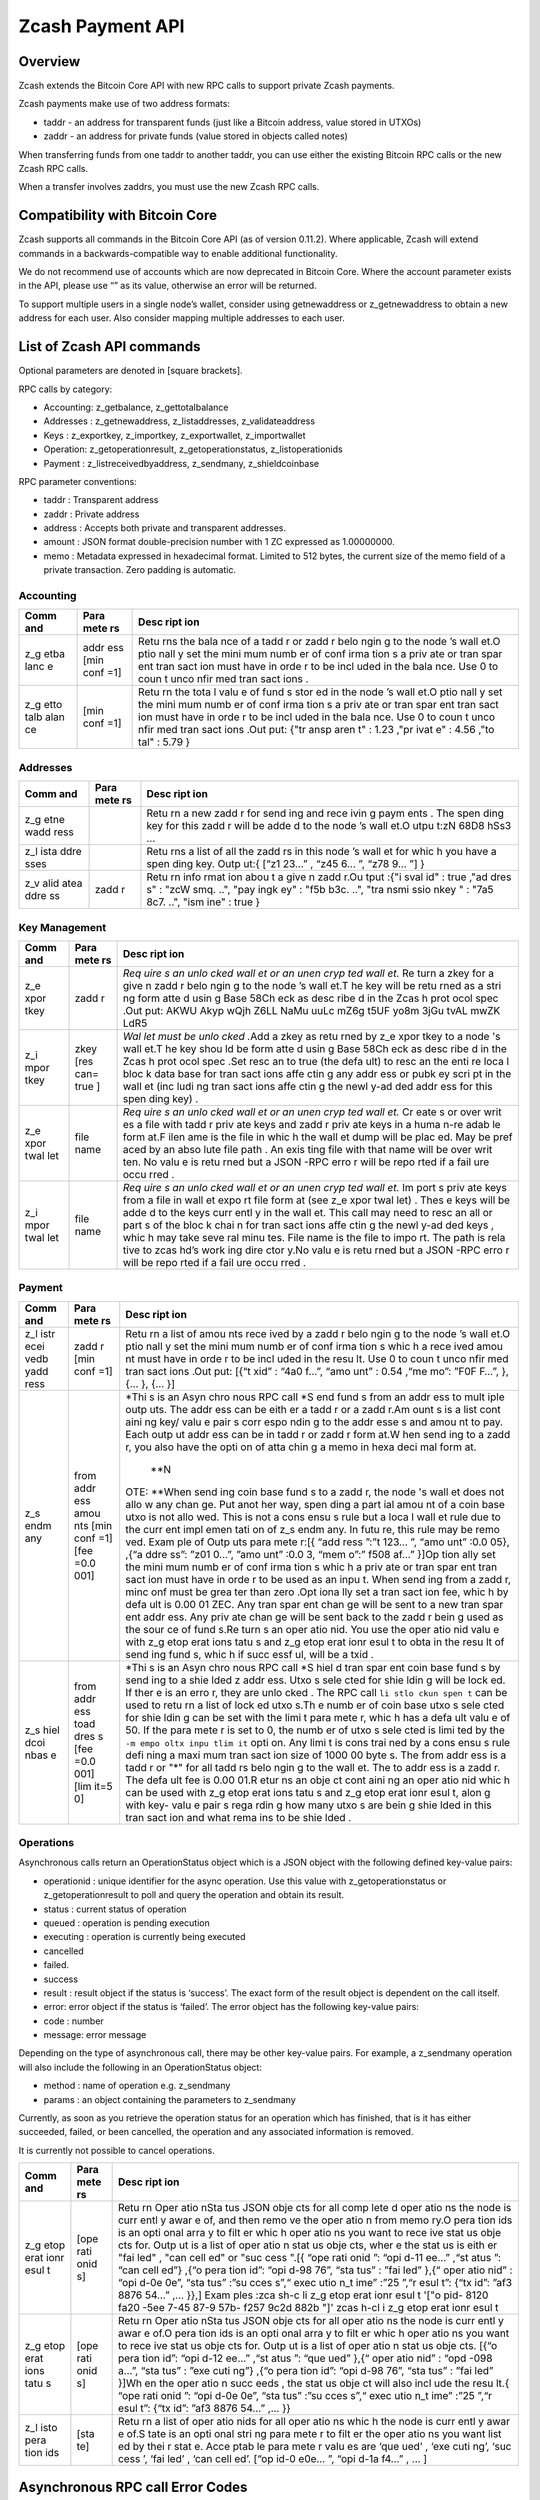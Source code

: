 =================
Zcash Payment API
=================

Overview
--------

Zcash extends the Bitcoin Core API with new RPC calls to support private
Zcash payments.

Zcash payments make use of two address formats:

-  taddr - an address for transparent funds (just like a Bitcoin
   address, value stored in UTXOs)
-  zaddr - an address for private funds (value stored in objects called
   notes)

When transferring funds from one taddr to another taddr, you can use
either the existing Bitcoin RPC calls or the new Zcash RPC calls.

When a transfer involves zaddrs, you must use the new Zcash RPC calls.

Compatibility with Bitcoin Core
-------------------------------

Zcash supports all commands in the Bitcoin Core API (as of version
0.11.2). Where applicable, Zcash will extend commands in a
backwards-compatible way to enable additional functionality.

We do not recommend use of accounts which are now deprecated in Bitcoin
Core. Where the account parameter exists in the API, please use “” as
its value, otherwise an error will be returned.

To support multiple users in a single node’s wallet, consider using
getnewaddress or z\_getnewaddress to obtain a new address for each user.
Also consider mapping multiple addresses to each user.

List of Zcash API commands
--------------------------

Optional parameters are denoted in [square brackets].

RPC calls by category:

-  Accounting: z\_getbalance, z\_gettotalbalance
-  Addresses : z\_getnewaddress, z\_listaddresses, z\_validateaddress
-  Keys : z\_exportkey, z\_importkey, z\_exportwallet, z\_importwallet
-  Operation: z\_getoperationresult, z\_getoperationstatus,
   z\_listoperationids
-  Payment : z\_listreceivedbyaddress, z\_sendmany, z\_shieldcoinbase

RPC parameter conventions:

-  taddr : Transparent address
-  zaddr : Private address
-  address : Accepts both private and transparent addresses.
-  amount : JSON format double-precision number with 1 ZC expressed as
   1.00000000.
-  memo : Metadata expressed in hexadecimal format. Limited to 512
   bytes, the current size of the memo field of a private transaction.
   Zero padding is automatic.

Accounting
~~~~~~~~~~

+------+------+------+
| Comm | Para | Desc |
| and  | mete | ript |
|      | rs   | ion  |
+======+======+======+
| z\_g | addr | Retu |
| etba | ess  | rns  |
| lanc | [min | the  |
| e    | conf | bala |
|      | =1]  | nce  |
|      |      | of a |
|      |      | tadd |
|      |      | r    |
|      |      | or   |
|      |      | zadd |
|      |      | r    |
|      |      | belo |
|      |      | ngin |
|      |      | g    |
|      |      | to   |
|      |      | the  |
|      |      | node |
|      |      | ’s   |
|      |      | wall |
|      |      | et.O |
|      |      | ptio |
|      |      | nall |
|      |      | y    |
|      |      | set  |
|      |      | the  |
|      |      | mini |
|      |      | mum  |
|      |      | numb |
|      |      | er   |
|      |      | of   |
|      |      | conf |
|      |      | irma |
|      |      | tion |
|      |      | s    |
|      |      | a    |
|      |      | priv |
|      |      | ate  |
|      |      | or   |
|      |      | tran |
|      |      | spar |
|      |      | ent  |
|      |      | tran |
|      |      | sact |
|      |      | ion  |
|      |      | must |
|      |      | have |
|      |      | in   |
|      |      | orde |
|      |      | r    |
|      |      | to   |
|      |      | be   |
|      |      | incl |
|      |      | uded |
|      |      | in   |
|      |      | the  |
|      |      | bala |
|      |      | nce. |
|      |      | Use  |
|      |      | 0 to |
|      |      | coun |
|      |      | t    |
|      |      | unco |
|      |      | nfir |
|      |      | med  |
|      |      | tran |
|      |      | sact |
|      |      | ions |
|      |      | .    |
+------+------+------+
| z\_g | [min | Retu |
| etto | conf | rn   |
| talb | =1]  | the  |
| alan |      | tota |
| ce   |      | l    |
|      |      | valu |
|      |      | e    |
|      |      | of   |
|      |      | fund |
|      |      | s    |
|      |      | stor |
|      |      | ed   |
|      |      | in   |
|      |      | the  |
|      |      | node |
|      |      | ’s   |
|      |      | wall |
|      |      | et.O |
|      |      | ptio |
|      |      | nall |
|      |      | y    |
|      |      | set  |
|      |      | the  |
|      |      | mini |
|      |      | mum  |
|      |      | numb |
|      |      | er   |
|      |      | of   |
|      |      | conf |
|      |      | irma |
|      |      | tion |
|      |      | s    |
|      |      | a    |
|      |      | priv |
|      |      | ate  |
|      |      | or   |
|      |      | tran |
|      |      | spar |
|      |      | ent  |
|      |      | tran |
|      |      | sact |
|      |      | ion  |
|      |      | must |
|      |      | have |
|      |      | in   |
|      |      | orde |
|      |      | r    |
|      |      | to   |
|      |      | be   |
|      |      | incl |
|      |      | uded |
|      |      | in   |
|      |      | the  |
|      |      | bala |
|      |      | nce. |
|      |      | Use  |
|      |      | 0 to |
|      |      | coun |
|      |      | t    |
|      |      | unco |
|      |      | nfir |
|      |      | med  |
|      |      | tran |
|      |      | sact |
|      |      | ions |
|      |      | .Out |
|      |      | put: |
|      |      | {"tr |
|      |      | ansp |
|      |      | aren |
|      |      | t"   |
|      |      | :    |
|      |      | 1.23 |
|      |      | ,"pr |
|      |      | ivat |
|      |      | e"   |
|      |      | :    |
|      |      | 4.56 |
|      |      | ,"to |
|      |      | tal" |
|      |      | :    |
|      |      | 5.79 |
|      |      | }    |
+------+------+------+

Addresses
~~~~~~~~~

+------+------+------+
| Comm | Para | Desc |
| and  | mete | ript |
|      | rs   | ion  |
+======+======+======+
| z\_g |      | Retu |
| etne |      | rn   |
| wadd |      | a    |
| ress |      | new  |
|      |      | zadd |
|      |      | r    |
|      |      | for  |
|      |      | send |
|      |      | ing  |
|      |      | and  |
|      |      | rece |
|      |      | ivin |
|      |      | g    |
|      |      | paym |
|      |      | ents |
|      |      | .    |
|      |      | The  |
|      |      | spen |
|      |      | ding |
|      |      | key  |
|      |      | for  |
|      |      | this |
|      |      | zadd |
|      |      | r    |
|      |      | will |
|      |      | be   |
|      |      | adde |
|      |      | d    |
|      |      | to   |
|      |      | the  |
|      |      | node |
|      |      | ’s   |
|      |      | wall |
|      |      | et.O |
|      |      | utpu |
|      |      | t:zN |
|      |      | 68D8 |
|      |      | hSs3 |
|      |      | ...  |
+------+------+------+
| z\_l |      | Retu |
| ista |      | rns  |
| ddre |      | a    |
| sses |      | list |
|      |      | of   |
|      |      | all  |
|      |      | the  |
|      |      | zadd |
|      |      | rs   |
|      |      | in   |
|      |      | this |
|      |      | node |
|      |      | ’s   |
|      |      | wall |
|      |      | et   |
|      |      | for  |
|      |      | whic |
|      |      | h    |
|      |      | you  |
|      |      | have |
|      |      | a    |
|      |      | spen |
|      |      | ding |
|      |      | key. |
|      |      | Outp |
|      |      | ut:{ |
|      |      | [“z1 |
|      |      | 23…” |
|      |      | ,    |
|      |      | “z45 |
|      |      | 6... |
|      |      | ”,   |
|      |      | “z78 |
|      |      | 9... |
|      |      | ”]   |
|      |      | }    |
+------+------+------+
| z\_v | zadd | Retu |
| alid | r    | rn   |
| atea |      | info |
| ddre |      | rmat |
| ss   |      | ion  |
|      |      | abou |
|      |      | t    |
|      |      | a    |
|      |      | give |
|      |      | n    |
|      |      | zadd |
|      |      | r.Ou |
|      |      | tput |
|      |      | :{"i |
|      |      | sval |
|      |      | id"  |
|      |      | :    |
|      |      | true |
|      |      | ,"ad |
|      |      | dres |
|      |      | s"   |
|      |      | :    |
|      |      | "zcW |
|      |      | smq. |
|      |      | ..", |
|      |      | "pay |
|      |      | ingk |
|      |      | ey"  |
|      |      | :    |
|      |      | "f5b |
|      |      | b3c. |
|      |      | ..", |
|      |      | "tra |
|      |      | nsmi |
|      |      | ssio |
|      |      | nkey |
|      |      | "    |
|      |      | :    |
|      |      | "7a5 |
|      |      | 8c7. |
|      |      | ..", |
|      |      | "ism |
|      |      | ine" |
|      |      | :    |
|      |      | true |
|      |      | }    |
+------+------+------+

Key Management
~~~~~~~~~~~~~~

+------+------+------+
| Comm | Para | Desc |
| and  | mete | ript |
|      | rs   | ion  |
+======+======+======+
| z\_e | zadd | *Req |
| xpor | r    | uire |
| tkey |      | s    |
|      |      | an   |
|      |      | unlo |
|      |      | cked |
|      |      | wall |
|      |      | et   |
|      |      | or   |
|      |      | an   |
|      |      | unen |
|      |      | cryp |
|      |      | ted  |
|      |      | wall |
|      |      | et.* |
|      |      | \ Re |
|      |      | turn |
|      |      | a    |
|      |      | zkey |
|      |      | for  |
|      |      | a    |
|      |      | give |
|      |      | n    |
|      |      | zadd |
|      |      | r    |
|      |      | belo |
|      |      | ngin |
|      |      | g    |
|      |      | to   |
|      |      | the  |
|      |      | node |
|      |      | ’s   |
|      |      | wall |
|      |      | et.T |
|      |      | he   |
|      |      | key  |
|      |      | will |
|      |      | be   |
|      |      | retu |
|      |      | rned |
|      |      | as a |
|      |      | stri |
|      |      | ng   |
|      |      | form |
|      |      | atte |
|      |      | d    |
|      |      | usin |
|      |      | g    |
|      |      | Base |
|      |      | 58Ch |
|      |      | eck  |
|      |      | as   |
|      |      | desc |
|      |      | ribe |
|      |      | d    |
|      |      | in   |
|      |      | the  |
|      |      | Zcas |
|      |      | h    |
|      |      | prot |
|      |      | ocol |
|      |      | spec |
|      |      | .Out |
|      |      | put: |
|      |      | AKWU |
|      |      | Akyp |
|      |      | wQjh |
|      |      | Z6LL |
|      |      | NaMu |
|      |      | uuLc |
|      |      | mZ6g |
|      |      | t5UF |
|      |      | yo8m |
|      |      | 3jGu |
|      |      | tvAL |
|      |      | mwZK |
|      |      | LdR5 |
+------+------+------+
| z\_i | zkey | *Wal |
| mpor | [res | let  |
| tkey | can= | must |
|      | true | be   |
|      | ]    | unlo |
|      |      | cked |
|      |      | .*\  |
|      |      | Add  |
|      |      | a    |
|      |      | zkey |
|      |      | as   |
|      |      | retu |
|      |      | rned |
|      |      | by   |
|      |      | z\_e |
|      |      | xpor |
|      |      | tkey |
|      |      | to a |
|      |      | node |
|      |      | 's   |
|      |      | wall |
|      |      | et.T |
|      |      | he   |
|      |      | key  |
|      |      | shou |
|      |      | ld   |
|      |      | be   |
|      |      | form |
|      |      | atte |
|      |      | d    |
|      |      | usin |
|      |      | g    |
|      |      | Base |
|      |      | 58Ch |
|      |      | eck  |
|      |      | as   |
|      |      | desc |
|      |      | ribe |
|      |      | d    |
|      |      | in   |
|      |      | the  |
|      |      | Zcas |
|      |      | h    |
|      |      | prot |
|      |      | ocol |
|      |      | spec |
|      |      | .Set |
|      |      | resc |
|      |      | an   |
|      |      | to   |
|      |      | true |
|      |      | (the |
|      |      | defa |
|      |      | ult) |
|      |      | to   |
|      |      | resc |
|      |      | an   |
|      |      | the  |
|      |      | enti |
|      |      | re   |
|      |      | loca |
|      |      | l    |
|      |      | bloc |
|      |      | k    |
|      |      | data |
|      |      | base |
|      |      | for  |
|      |      | tran |
|      |      | sact |
|      |      | ions |
|      |      | affe |
|      |      | ctin |
|      |      | g    |
|      |      | any  |
|      |      | addr |
|      |      | ess  |
|      |      | or   |
|      |      | pubk |
|      |      | ey   |
|      |      | scri |
|      |      | pt   |
|      |      | in   |
|      |      | the  |
|      |      | wall |
|      |      | et   |
|      |      | (inc |
|      |      | ludi |
|      |      | ng   |
|      |      | tran |
|      |      | sact |
|      |      | ions |
|      |      | affe |
|      |      | ctin |
|      |      | g    |
|      |      | the  |
|      |      | newl |
|      |      | y-ad |
|      |      | ded  |
|      |      | addr |
|      |      | ess  |
|      |      | for  |
|      |      | this |
|      |      | spen |
|      |      | ding |
|      |      | key) |
|      |      | .    |
+------+------+------+
| z\_e | file | *Req |
| xpor | name | uire |
| twal |      | s    |
| let  |      | an   |
|      |      | unlo |
|      |      | cked |
|      |      | wall |
|      |      | et   |
|      |      | or   |
|      |      | an   |
|      |      | unen |
|      |      | cryp |
|      |      | ted  |
|      |      | wall |
|      |      | et.* |
|      |      | \ Cr |
|      |      | eate |
|      |      | s    |
|      |      | or   |
|      |      | over |
|      |      | writ |
|      |      | es   |
|      |      | a    |
|      |      | file |
|      |      | with |
|      |      | tadd |
|      |      | r    |
|      |      | priv |
|      |      | ate  |
|      |      | keys |
|      |      | and  |
|      |      | zadd |
|      |      | r    |
|      |      | priv |
|      |      | ate  |
|      |      | keys |
|      |      | in a |
|      |      | huma |
|      |      | n-re |
|      |      | adab |
|      |      | le   |
|      |      | form |
|      |      | at.F |
|      |      | ilen |
|      |      | ame  |
|      |      | is   |
|      |      | the  |
|      |      | file |
|      |      | in   |
|      |      | whic |
|      |      | h    |
|      |      | the  |
|      |      | wall |
|      |      | et   |
|      |      | dump |
|      |      | will |
|      |      | be   |
|      |      | plac |
|      |      | ed.  |
|      |      | May  |
|      |      | be   |
|      |      | pref |
|      |      | aced |
|      |      | by   |
|      |      | an   |
|      |      | abso |
|      |      | lute |
|      |      | file |
|      |      | path |
|      |      | .    |
|      |      | An   |
|      |      | exis |
|      |      | ting |
|      |      | file |
|      |      | with |
|      |      | that |
|      |      | name |
|      |      | will |
|      |      | be   |
|      |      | over |
|      |      | writ |
|      |      | ten. |
|      |      | No   |
|      |      | valu |
|      |      | e    |
|      |      | is   |
|      |      | retu |
|      |      | rned |
|      |      | but  |
|      |      | a    |
|      |      | JSON |
|      |      | -RPC |
|      |      | erro |
|      |      | r    |
|      |      | will |
|      |      | be   |
|      |      | repo |
|      |      | rted |
|      |      | if a |
|      |      | fail |
|      |      | ure  |
|      |      | occu |
|      |      | rred |
|      |      | .    |
+------+------+------+
| z\_i | file | *Req |
| mpor | name | uire |
| twal |      | s    |
| let  |      | an   |
|      |      | unlo |
|      |      | cked |
|      |      | wall |
|      |      | et   |
|      |      | or   |
|      |      | an   |
|      |      | unen |
|      |      | cryp |
|      |      | ted  |
|      |      | wall |
|      |      | et.* |
|      |      | \ Im |
|      |      | port |
|      |      | s    |
|      |      | priv |
|      |      | ate  |
|      |      | keys |
|      |      | from |
|      |      | a    |
|      |      | file |
|      |      | in   |
|      |      | wall |
|      |      | et   |
|      |      | expo |
|      |      | rt   |
|      |      | file |
|      |      | form |
|      |      | at   |
|      |      | (see |
|      |      | z\_e |
|      |      | xpor |
|      |      | twal |
|      |      | let) |
|      |      | .    |
|      |      | Thes |
|      |      | e    |
|      |      | keys |
|      |      | will |
|      |      | be   |
|      |      | adde |
|      |      | d    |
|      |      | to   |
|      |      | the  |
|      |      | keys |
|      |      | curr |
|      |      | entl |
|      |      | y    |
|      |      | in   |
|      |      | the  |
|      |      | wall |
|      |      | et.  |
|      |      | This |
|      |      | call |
|      |      | may  |
|      |      | need |
|      |      | to   |
|      |      | resc |
|      |      | an   |
|      |      | all  |
|      |      | or   |
|      |      | part |
|      |      | s    |
|      |      | of   |
|      |      | the  |
|      |      | bloc |
|      |      | k    |
|      |      | chai |
|      |      | n    |
|      |      | for  |
|      |      | tran |
|      |      | sact |
|      |      | ions |
|      |      | affe |
|      |      | ctin |
|      |      | g    |
|      |      | the  |
|      |      | newl |
|      |      | y-ad |
|      |      | ded  |
|      |      | keys |
|      |      | ,    |
|      |      | whic |
|      |      | h    |
|      |      | may  |
|      |      | take |
|      |      | seve |
|      |      | ral  |
|      |      | minu |
|      |      | tes. |
|      |      | File |
|      |      | name |
|      |      | is   |
|      |      | the  |
|      |      | file |
|      |      | to   |
|      |      | impo |
|      |      | rt.  |
|      |      | The  |
|      |      | path |
|      |      | is   |
|      |      | rela |
|      |      | tive |
|      |      | to   |
|      |      | zcas |
|      |      | hd’s |
|      |      | work |
|      |      | ing  |
|      |      | dire |
|      |      | ctor |
|      |      | y.No |
|      |      | valu |
|      |      | e    |
|      |      | is   |
|      |      | retu |
|      |      | rned |
|      |      | but  |
|      |      | a    |
|      |      | JSON |
|      |      | -RPC |
|      |      | erro |
|      |      | r    |
|      |      | will |
|      |      | be   |
|      |      | repo |
|      |      | rted |
|      |      | if a |
|      |      | fail |
|      |      | ure  |
|      |      | occu |
|      |      | rred |
|      |      | .    |
+------+------+------+

Payment
~~~~~~~

+------+------+------+
| Comm | Para | Desc |
| and  | mete | ript |
|      | rs   | ion  |
+======+======+======+
| z\_l | zadd | Retu |
| istr | r    | rn   |
| ecei | [min | a    |
| vedb | conf | list |
| yadd | =1]  | of   |
| ress |      | amou |
|      |      | nts  |
|      |      | rece |
|      |      | ived |
|      |      | by a |
|      |      | zadd |
|      |      | r    |
|      |      | belo |
|      |      | ngin |
|      |      | g    |
|      |      | to   |
|      |      | the  |
|      |      | node |
|      |      | ’s   |
|      |      | wall |
|      |      | et.O |
|      |      | ptio |
|      |      | nall |
|      |      | y    |
|      |      | set  |
|      |      | the  |
|      |      | mini |
|      |      | mum  |
|      |      | numb |
|      |      | er   |
|      |      | of   |
|      |      | conf |
|      |      | irma |
|      |      | tion |
|      |      | s    |
|      |      | whic |
|      |      | h    |
|      |      | a    |
|      |      | rece |
|      |      | ived |
|      |      | amou |
|      |      | nt   |
|      |      | must |
|      |      | have |
|      |      | in   |
|      |      | orde |
|      |      | r    |
|      |      | to   |
|      |      | be   |
|      |      | incl |
|      |      | uded |
|      |      | in   |
|      |      | the  |
|      |      | resu |
|      |      | lt.  |
|      |      | Use  |
|      |      | 0 to |
|      |      | coun |
|      |      | t    |
|      |      | unco |
|      |      | nfir |
|      |      | med  |
|      |      | tran |
|      |      | sact |
|      |      | ions |
|      |      | .Out |
|      |      | put: |
|      |      | [{“t |
|      |      | xid” |
|      |      | :    |
|      |      | “4a0 |
|      |      | f…”, |
|      |      | “amo |
|      |      | unt” |
|      |      | :    |
|      |      | 0.54 |
|      |      | ,“me |
|      |      | mo”: |
|      |      | ”F0F |
|      |      | F…”, |
|      |      | },   |
|      |      | {... |
|      |      | },   |
|      |      | {... |
|      |      | }]   |
+------+------+------+
| z\_s | from | *Thi |
| endm | addr | s    |
| any  | ess  | is   |
|      | amou | an   |
|      | nts  | Asyn |
|      | [min | chro |
|      | conf | nous |
|      | =1]  | RPC  |
|      | [fee | call |
|      | =0.0 | *\ S |
|      | 001] | end  |
|      |      | fund |
|      |      | s    |
|      |      | from |
|      |      | an   |
|      |      | addr |
|      |      | ess  |
|      |      | to   |
|      |      | mult |
|      |      | iple |
|      |      | outp |
|      |      | uts. |
|      |      | The  |
|      |      | addr |
|      |      | ess  |
|      |      | can  |
|      |      | be   |
|      |      | eith |
|      |      | er   |
|      |      | a    |
|      |      | tadd |
|      |      | r    |
|      |      | or a |
|      |      | zadd |
|      |      | r.Am |
|      |      | ount |
|      |      | s    |
|      |      | is a |
|      |      | list |
|      |      | cont |
|      |      | aini |
|      |      | ng   |
|      |      | key/ |
|      |      | valu |
|      |      | e    |
|      |      | pair |
|      |      | s    |
|      |      | corr |
|      |      | espo |
|      |      | ndin |
|      |      | g    |
|      |      | to   |
|      |      | the  |
|      |      | addr |
|      |      | esse |
|      |      | s    |
|      |      | and  |
|      |      | amou |
|      |      | nt   |
|      |      | to   |
|      |      | pay. |
|      |      | Each |
|      |      | outp |
|      |      | ut   |
|      |      | addr |
|      |      | ess  |
|      |      | can  |
|      |      | be   |
|      |      | in   |
|      |      | tadd |
|      |      | r    |
|      |      | or   |
|      |      | zadd |
|      |      | r    |
|      |      | form |
|      |      | at.W |
|      |      | hen  |
|      |      | send |
|      |      | ing  |
|      |      | to a |
|      |      | zadd |
|      |      | r,   |
|      |      | you  |
|      |      | also |
|      |      | have |
|      |      | the  |
|      |      | opti |
|      |      | on   |
|      |      | of   |
|      |      | atta |
|      |      | chin |
|      |      | g    |
|      |      | a    |
|      |      | memo |
|      |      | in   |
|      |      | hexa |
|      |      | deci |
|      |      | mal  |
|      |      | form |
|      |      | at.\ |
|      |      |  **N |
|      |      | OTE: |
|      |      | **\  |
|      |      | When |
|      |      | send |
|      |      | ing  |
|      |      | coin |
|      |      | base |
|      |      | fund |
|      |      | s    |
|      |      | to a |
|      |      | zadd |
|      |      | r,   |
|      |      | the  |
|      |      | node |
|      |      | 's   |
|      |      | wall |
|      |      | et   |
|      |      | does |
|      |      | not  |
|      |      | allo |
|      |      | w    |
|      |      | any  |
|      |      | chan |
|      |      | ge.  |
|      |      | Put  |
|      |      | anot |
|      |      | her  |
|      |      | way, |
|      |      | spen |
|      |      | ding |
|      |      | a    |
|      |      | part |
|      |      | ial  |
|      |      | amou |
|      |      | nt   |
|      |      | of a |
|      |      | coin |
|      |      | base |
|      |      | utxo |
|      |      | is   |
|      |      | not  |
|      |      | allo |
|      |      | wed. |
|      |      | This |
|      |      | is   |
|      |      | not  |
|      |      | a    |
|      |      | cons |
|      |      | ensu |
|      |      | s    |
|      |      | rule |
|      |      | but  |
|      |      | a    |
|      |      | loca |
|      |      | l    |
|      |      | wall |
|      |      | et   |
|      |      | rule |
|      |      | due  |
|      |      | to   |
|      |      | the  |
|      |      | curr |
|      |      | ent  |
|      |      | impl |
|      |      | emen |
|      |      | tati |
|      |      | on   |
|      |      | of   |
|      |      | z\_s |
|      |      | endm |
|      |      | any. |
|      |      | In   |
|      |      | futu |
|      |      | re,  |
|      |      | this |
|      |      | rule |
|      |      | may  |
|      |      | be   |
|      |      | remo |
|      |      | ved. |
|      |      | Exam |
|      |      | ple  |
|      |      | of   |
|      |      | Outp |
|      |      | uts  |
|      |      | para |
|      |      | mete |
|      |      | r:[{ |
|      |      | “add |
|      |      | ress |
|      |      | ”:”t |
|      |      | 123… |
|      |      | ”,   |
|      |      | “amo |
|      |      | unt” |
|      |      | :0.0 |
|      |      | 05}, |
|      |      | ,{“a |
|      |      | ddre |
|      |      | ss”: |
|      |      | ”z01 |
|      |      | 0…”, |
|      |      | ”amo |
|      |      | unt” |
|      |      | :0.0 |
|      |      | 3,   |
|      |      | “mem |
|      |      | o”:” |
|      |      | f508 |
|      |      | af…” |
|      |      | }]Op |
|      |      | tion |
|      |      | ally |
|      |      | set  |
|      |      | the  |
|      |      | mini |
|      |      | mum  |
|      |      | numb |
|      |      | er   |
|      |      | of   |
|      |      | conf |
|      |      | irma |
|      |      | tion |
|      |      | s    |
|      |      | whic |
|      |      | h    |
|      |      | a    |
|      |      | priv |
|      |      | ate  |
|      |      | or   |
|      |      | tran |
|      |      | spar |
|      |      | ent  |
|      |      | tran |
|      |      | sact |
|      |      | ion  |
|      |      | must |
|      |      | have |
|      |      | in   |
|      |      | orde |
|      |      | r    |
|      |      | to   |
|      |      | be   |
|      |      | used |
|      |      | as   |
|      |      | an   |
|      |      | inpu |
|      |      | t.   |
|      |      | When |
|      |      | send |
|      |      | ing  |
|      |      | from |
|      |      | a    |
|      |      | zadd |
|      |      | r,   |
|      |      | minc |
|      |      | onf  |
|      |      | must |
|      |      | be   |
|      |      | grea |
|      |      | ter  |
|      |      | than |
|      |      | zero |
|      |      | .Opt |
|      |      | iona |
|      |      | lly  |
|      |      | set  |
|      |      | a    |
|      |      | tran |
|      |      | sact |
|      |      | ion  |
|      |      | fee, |
|      |      | whic |
|      |      | h    |
|      |      | by   |
|      |      | defa |
|      |      | ult  |
|      |      | is   |
|      |      | 0.00 |
|      |      | 01   |
|      |      | ZEC. |
|      |      | Any  |
|      |      | tran |
|      |      | spar |
|      |      | ent  |
|      |      | chan |
|      |      | ge   |
|      |      | will |
|      |      | be   |
|      |      | sent |
|      |      | to a |
|      |      | new  |
|      |      | tran |
|      |      | spar |
|      |      | ent  |
|      |      | addr |
|      |      | ess. |
|      |      | Any  |
|      |      | priv |
|      |      | ate  |
|      |      | chan |
|      |      | ge   |
|      |      | will |
|      |      | be   |
|      |      | sent |
|      |      | back |
|      |      | to   |
|      |      | the  |
|      |      | zadd |
|      |      | r    |
|      |      | bein |
|      |      | g    |
|      |      | used |
|      |      | as   |
|      |      | the  |
|      |      | sour |
|      |      | ce   |
|      |      | of   |
|      |      | fund |
|      |      | s.Re |
|      |      | turn |
|      |      | s    |
|      |      | an   |
|      |      | oper |
|      |      | atio |
|      |      | nid. |
|      |      | You  |
|      |      | use  |
|      |      | the  |
|      |      | oper |
|      |      | atio |
|      |      | nid  |
|      |      | valu |
|      |      | e    |
|      |      | with |
|      |      | z\_g |
|      |      | etop |
|      |      | erat |
|      |      | ions |
|      |      | tatu |
|      |      | s    |
|      |      | and  |
|      |      | z\_g |
|      |      | etop |
|      |      | erat |
|      |      | ionr |
|      |      | esul |
|      |      | t    |
|      |      | to   |
|      |      | obta |
|      |      | in   |
|      |      | the  |
|      |      | resu |
|      |      | lt   |
|      |      | of   |
|      |      | send |
|      |      | ing  |
|      |      | fund |
|      |      | s,   |
|      |      | whic |
|      |      | h    |
|      |      | if   |
|      |      | succ |
|      |      | essf |
|      |      | ul,  |
|      |      | will |
|      |      | be a |
|      |      | txid |
|      |      | .    |
+------+------+------+
| z\_s | from | *Thi |
| hiel | addr | s    |
| dcoi | ess  | is   |
| nbas | toad | an   |
| e    | dres | Asyn |
|      | s    | chro |
|      | [fee | nous |
|      | =0.0 | RPC  |
|      | 001] | call |
|      | [lim | *\ S |
|      | it=5 | hiel |
|      | 0]   | d    |
|      |      | tran |
|      |      | spar |
|      |      | ent  |
|      |      | coin |
|      |      | base |
|      |      | fund |
|      |      | s    |
|      |      | by   |
|      |      | send |
|      |      | ing  |
|      |      | to a |
|      |      | shie |
|      |      | lded |
|      |      | z    |
|      |      | addr |
|      |      | ess. |
|      |      | Utxo |
|      |      | s    |
|      |      | sele |
|      |      | cted |
|      |      | for  |
|      |      | shie |
|      |      | ldin |
|      |      | g    |
|      |      | will |
|      |      | be   |
|      |      | lock |
|      |      | ed.  |
|      |      | If   |
|      |      | ther |
|      |      | e    |
|      |      | is   |
|      |      | an   |
|      |      | erro |
|      |      | r,   |
|      |      | they |
|      |      | are  |
|      |      | unlo |
|      |      | cked |
|      |      | .    |
|      |      | The  |
|      |      | RPC  |
|      |      | call |
|      |      | ``li |
|      |      | stlo |
|      |      | ckun |
|      |      | spen |
|      |      | t``  |
|      |      | can  |
|      |      | be   |
|      |      | used |
|      |      | to   |
|      |      | retu |
|      |      | rn   |
|      |      | a    |
|      |      | list |
|      |      | of   |
|      |      | lock |
|      |      | ed   |
|      |      | utxo |
|      |      | s.Th |
|      |      | e    |
|      |      | numb |
|      |      | er   |
|      |      | of   |
|      |      | coin |
|      |      | base |
|      |      | utxo |
|      |      | s    |
|      |      | sele |
|      |      | cted |
|      |      | for  |
|      |      | shie |
|      |      | ldin |
|      |      | g    |
|      |      | can  |
|      |      | be   |
|      |      | set  |
|      |      | with |
|      |      | the  |
|      |      | limi |
|      |      | t    |
|      |      | para |
|      |      | mete |
|      |      | r,   |
|      |      | whic |
|      |      | h    |
|      |      | has  |
|      |      | a    |
|      |      | defa |
|      |      | ult  |
|      |      | valu |
|      |      | e    |
|      |      | of   |
|      |      | 50.  |
|      |      | If   |
|      |      | the  |
|      |      | para |
|      |      | mete |
|      |      | r    |
|      |      | is   |
|      |      | set  |
|      |      | to   |
|      |      | 0,   |
|      |      | the  |
|      |      | numb |
|      |      | er   |
|      |      | of   |
|      |      | utxo |
|      |      | s    |
|      |      | sele |
|      |      | cted |
|      |      | is   |
|      |      | limi |
|      |      | ted  |
|      |      | by   |
|      |      | the  |
|      |      | ``-m |
|      |      | empo |
|      |      | oltx |
|      |      | inpu |
|      |      | tlim |
|      |      | it`` |
|      |      | opti |
|      |      | on.  |
|      |      | Any  |
|      |      | limi |
|      |      | t    |
|      |      | is   |
|      |      | cons |
|      |      | trai |
|      |      | ned  |
|      |      | by a |
|      |      | cons |
|      |      | ensu |
|      |      | s    |
|      |      | rule |
|      |      | defi |
|      |      | ning |
|      |      | a    |
|      |      | maxi |
|      |      | mum  |
|      |      | tran |
|      |      | sact |
|      |      | ion  |
|      |      | size |
|      |      | of   |
|      |      | 1000 |
|      |      | 00   |
|      |      | byte |
|      |      | s.   |
|      |      | The  |
|      |      | from |
|      |      | addr |
|      |      | ess  |
|      |      | is a |
|      |      | tadd |
|      |      | r    |
|      |      | or   |
|      |      | "\*" |
|      |      | for  |
|      |      | all  |
|      |      | tadd |
|      |      | rs   |
|      |      | belo |
|      |      | ngin |
|      |      | g    |
|      |      | to   |
|      |      | the  |
|      |      | wall |
|      |      | et.  |
|      |      | The  |
|      |      | to   |
|      |      | addr |
|      |      | ess  |
|      |      | is a |
|      |      | zadd |
|      |      | r.   |
|      |      | The  |
|      |      | defa |
|      |      | ult  |
|      |      | fee  |
|      |      | is   |
|      |      | 0.00 |
|      |      | 01.R |
|      |      | etur |
|      |      | ns   |
|      |      | an   |
|      |      | obje |
|      |      | ct   |
|      |      | cont |
|      |      | aini |
|      |      | ng   |
|      |      | an   |
|      |      | oper |
|      |      | atio |
|      |      | nid  |
|      |      | whic |
|      |      | h    |
|      |      | can  |
|      |      | be   |
|      |      | used |
|      |      | with |
|      |      | z\_g |
|      |      | etop |
|      |      | erat |
|      |      | ions |
|      |      | tatu |
|      |      | s    |
|      |      | and  |
|      |      | z\_g |
|      |      | etop |
|      |      | erat |
|      |      | ionr |
|      |      | esul |
|      |      | t,   |
|      |      | alon |
|      |      | g    |
|      |      | with |
|      |      | key- |
|      |      | valu |
|      |      | e    |
|      |      | pair |
|      |      | s    |
|      |      | rega |
|      |      | rdin |
|      |      | g    |
|      |      | how  |
|      |      | many |
|      |      | utxo |
|      |      | s    |
|      |      | are  |
|      |      | bein |
|      |      | g    |
|      |      | shie |
|      |      | lded |
|      |      | in   |
|      |      | this |
|      |      | tran |
|      |      | sact |
|      |      | ion  |
|      |      | and  |
|      |      | what |
|      |      | rema |
|      |      | ins  |
|      |      | to   |
|      |      | be   |
|      |      | shie |
|      |      | lded |
|      |      | .    |
+------+------+------+

Operations
~~~~~~~~~~

Asynchronous calls return an OperationStatus object which is a JSON
object with the following defined key-value pairs:

-  operationid : unique identifier for the async operation. Use this
   value with z\_getoperationstatus or z\_getoperationresult to poll and
   query the operation and obtain its result.
-  status : current status of operation
-  queued : operation is pending execution
-  executing : operation is currently being executed
-  cancelled
-  failed.
-  success
-  result : result object if the status is ‘success’. The exact form of
   the result object is dependent on the call itself.
-  error: error object if the status is ‘failed’. The error object has
   the following key-value pairs:
-  code : number
-  message: error message

Depending on the type of asynchronous call, there may be other key-value
pairs. For example, a z\_sendmany operation will also include the
following in an OperationStatus object:

-  method : name of operation e.g. z\_sendmany
-  params : an object containing the parameters to z\_sendmany

Currently, as soon as you retrieve the operation status for an operation
which has finished, that is it has either succeeded, failed, or been
cancelled, the operation and any associated information is removed.

It is currently not possible to cancel operations.

+------+------+------+
| Comm | Para | Desc |
| and  | mete | ript |
|      | rs   | ion  |
+======+======+======+
| z\_g | [ope | Retu |
| etop | rati | rn   |
| erat | onid | Oper |
| ionr | s]   | atio |
| esul |      | nSta |
| t    |      | tus  |
|      |      | JSON |
|      |      | obje |
|      |      | cts  |
|      |      | for  |
|      |      | all  |
|      |      | comp |
|      |      | lete |
|      |      | d    |
|      |      | oper |
|      |      | atio |
|      |      | ns   |
|      |      | the  |
|      |      | node |
|      |      | is   |
|      |      | curr |
|      |      | entl |
|      |      | y    |
|      |      | awar |
|      |      | e    |
|      |      | of,  |
|      |      | and  |
|      |      | then |
|      |      | remo |
|      |      | ve   |
|      |      | the  |
|      |      | oper |
|      |      | atio |
|      |      | n    |
|      |      | from |
|      |      | memo |
|      |      | ry.O |
|      |      | pera |
|      |      | tion |
|      |      | ids  |
|      |      | is   |
|      |      | an   |
|      |      | opti |
|      |      | onal |
|      |      | arra |
|      |      | y    |
|      |      | to   |
|      |      | filt |
|      |      | er   |
|      |      | whic |
|      |      | h    |
|      |      | oper |
|      |      | atio |
|      |      | ns   |
|      |      | you  |
|      |      | want |
|      |      | to   |
|      |      | rece |
|      |      | ive  |
|      |      | stat |
|      |      | us   |
|      |      | obje |
|      |      | cts  |
|      |      | for. |
|      |      | Outp |
|      |      | ut   |
|      |      | is a |
|      |      | list |
|      |      | of   |
|      |      | oper |
|      |      | atio |
|      |      | n    |
|      |      | stat |
|      |      | us   |
|      |      | obje |
|      |      | cts, |
|      |      | wher |
|      |      | e    |
|      |      | the  |
|      |      | stat |
|      |      | us   |
|      |      | is   |
|      |      | eith |
|      |      | er   |
|      |      | "fai |
|      |      | led" |
|      |      | ,    |
|      |      | "can |
|      |      | cell |
|      |      | ed"  |
|      |      | or   |
|      |      | "suc |
|      |      | cess |
|      |      | ".[{ |
|      |      | “ope |
|      |      | rati |
|      |      | onid |
|      |      | ”:   |
|      |      | “opi |
|      |      | d-11 |
|      |      | ee…” |
|      |      | ,“st |
|      |      | atus |
|      |      | ”:   |
|      |      | “can |
|      |      | cell |
|      |      | ed”} |
|      |      | ,{“o |
|      |      | pera |
|      |      | tion |
|      |      | id”: |
|      |      | “opi |
|      |      | d-98 |
|      |      | 76”, |
|      |      | “sta |
|      |      | tus” |
|      |      | :    |
|      |      | ”fai |
|      |      | led” |
|      |      | },{“ |
|      |      | oper |
|      |      | atio |
|      |      | nid” |
|      |      | :    |
|      |      | “opi |
|      |      | d-0e |
|      |      | 0e”, |
|      |      | “sta |
|      |      | tus” |
|      |      | :”su |
|      |      | cces |
|      |      | s”,“ |
|      |      | exec |
|      |      | utio |
|      |      | n\_t |
|      |      | ime” |
|      |      | :”25 |
|      |      | ”,“r |
|      |      | esul |
|      |      | t”:  |
|      |      | {“tx |
|      |      | id”: |
|      |      | ”af3 |
|      |      | 8876 |
|      |      | 54…” |
|      |      | ,... |
|      |      | }},] |
|      |      | Exam |
|      |      | ples |
|      |      | :zca |
|      |      | sh-c |
|      |      | li   |
|      |      | z\_g |
|      |      | etop |
|      |      | erat |
|      |      | ionr |
|      |      | esul |
|      |      | t    |
|      |      | '["o |
|      |      | pid- |
|      |      | 8120 |
|      |      | fa20 |
|      |      | -5ee |
|      |      | 7-45 |
|      |      | 87-9 |
|      |      | 57b- |
|      |      | f257 |
|      |      | 9c2d |
|      |      | 882b |
|      |      | "]'  |
|      |      | zcas |
|      |      | h-cl |
|      |      | i    |
|      |      | z\_g |
|      |      | etop |
|      |      | erat |
|      |      | ionr |
|      |      | esul |
|      |      | t    |
+------+------+------+
| z\_g | [ope | Retu |
| etop | rati | rn   |
| erat | onid | Oper |
| ions | s]   | atio |
| tatu |      | nSta |
| s    |      | tus  |
|      |      | JSON |
|      |      | obje |
|      |      | cts  |
|      |      | for  |
|      |      | all  |
|      |      | oper |
|      |      | atio |
|      |      | ns   |
|      |      | the  |
|      |      | node |
|      |      | is   |
|      |      | curr |
|      |      | entl |
|      |      | y    |
|      |      | awar |
|      |      | e    |
|      |      | of.O |
|      |      | pera |
|      |      | tion |
|      |      | ids  |
|      |      | is   |
|      |      | an   |
|      |      | opti |
|      |      | onal |
|      |      | arra |
|      |      | y    |
|      |      | to   |
|      |      | filt |
|      |      | er   |
|      |      | whic |
|      |      | h    |
|      |      | oper |
|      |      | atio |
|      |      | ns   |
|      |      | you  |
|      |      | want |
|      |      | to   |
|      |      | rece |
|      |      | ive  |
|      |      | stat |
|      |      | us   |
|      |      | obje |
|      |      | cts  |
|      |      | for. |
|      |      | Outp |
|      |      | ut   |
|      |      | is a |
|      |      | list |
|      |      | of   |
|      |      | oper |
|      |      | atio |
|      |      | n    |
|      |      | stat |
|      |      | us   |
|      |      | obje |
|      |      | cts. |
|      |      | [{“o |
|      |      | pera |
|      |      | tion |
|      |      | id”: |
|      |      | “opi |
|      |      | d-12 |
|      |      | ee…” |
|      |      | ,“st |
|      |      | atus |
|      |      | ”:   |
|      |      | “que |
|      |      | ued” |
|      |      | },{“ |
|      |      | oper |
|      |      | atio |
|      |      | nid” |
|      |      | :    |
|      |      | “opd |
|      |      | -098 |
|      |      | a…”, |
|      |      | “sta |
|      |      | tus” |
|      |      | :    |
|      |      | ”exe |
|      |      | cuti |
|      |      | ng”} |
|      |      | ,{“o |
|      |      | pera |
|      |      | tion |
|      |      | id”: |
|      |      | “opi |
|      |      | d-98 |
|      |      | 76”, |
|      |      | “sta |
|      |      | tus” |
|      |      | :    |
|      |      | ”fai |
|      |      | led” |
|      |      | }]Wh |
|      |      | en   |
|      |      | the  |
|      |      | oper |
|      |      | atio |
|      |      | n    |
|      |      | succ |
|      |      | eeds |
|      |      | ,    |
|      |      | the  |
|      |      | stat |
|      |      | us   |
|      |      | obje |
|      |      | ct   |
|      |      | will |
|      |      | also |
|      |      | incl |
|      |      | ude  |
|      |      | the  |
|      |      | resu |
|      |      | lt.{ |
|      |      | “ope |
|      |      | rati |
|      |      | onid |
|      |      | ”:   |
|      |      | “opi |
|      |      | d-0e |
|      |      | 0e”, |
|      |      | “sta |
|      |      | tus” |
|      |      | :”su |
|      |      | cces |
|      |      | s”,“ |
|      |      | exec |
|      |      | utio |
|      |      | n\_t |
|      |      | ime” |
|      |      | :”25 |
|      |      | ”,“r |
|      |      | esul |
|      |      | t”:  |
|      |      | {“tx |
|      |      | id”: |
|      |      | ”af3 |
|      |      | 8876 |
|      |      | 54…” |
|      |      | ,... |
|      |      | }}   |
+------+------+------+
| z\_l | [sta | Retu |
| isto | te]  | rn   |
| pera |      | a    |
| tion |      | list |
| ids  |      | of   |
|      |      | oper |
|      |      | atio |
|      |      | nids |
|      |      | for  |
|      |      | all  |
|      |      | oper |
|      |      | atio |
|      |      | ns   |
|      |      | whic |
|      |      | h    |
|      |      | the  |
|      |      | node |
|      |      | is   |
|      |      | curr |
|      |      | entl |
|      |      | y    |
|      |      | awar |
|      |      | e    |
|      |      | of.S |
|      |      | tate |
|      |      | is   |
|      |      | an   |
|      |      | opti |
|      |      | onal |
|      |      | stri |
|      |      | ng   |
|      |      | para |
|      |      | mete |
|      |      | r    |
|      |      | to   |
|      |      | filt |
|      |      | er   |
|      |      | the  |
|      |      | oper |
|      |      | atio |
|      |      | ns   |
|      |      | you  |
|      |      | want |
|      |      | list |
|      |      | ed   |
|      |      | by   |
|      |      | thei |
|      |      | r    |
|      |      | stat |
|      |      | e.   |
|      |      | Acce |
|      |      | ptab |
|      |      | le   |
|      |      | para |
|      |      | mete |
|      |      | r    |
|      |      | valu |
|      |      | es   |
|      |      | are  |
|      |      | ‘que |
|      |      | ued’ |
|      |      | ,    |
|      |      | ‘exe |
|      |      | cuti |
|      |      | ng’, |
|      |      | ‘suc |
|      |      | cess |
|      |      | ’,   |
|      |      | ‘fai |
|      |      | led’ |
|      |      | ,    |
|      |      | ‘can |
|      |      | cell |
|      |      | ed’. |
|      |      | [“op |
|      |      | id-0 |
|      |      | e0e… |
|      |      | ”,   |
|      |      | “opi |
|      |      | d-1a |
|      |      | f4…” |
|      |      | ,    |
|      |      | … ]  |
+------+------+------+

Asynchronous RPC call Error Codes
---------------------------------

Zcash error codes are defined in
https://github.com/zcash/zcash/blob/master/src/rpcprotocol.h

z\_sendmany error codes
~~~~~~~~~~~~~~~~~~~~~~~

+---------------------------+------------------------------------------------+
| RPC\_INVALID\_PARAMETER   | *Invalid, missing or duplicate parameter*      |
| (-8)                      |                                                |
+===========================+================================================+
| "Minconf cannot be zero   | Cannot accept minimum confirmation value of    |
| when sending from zaddr"  | zero when sending from zaddr.                  |
+---------------------------+------------------------------------------------+
| "Minconf cannot be        | Cannot accept negative minimum confirmation    |
| negative"                 | number.                                        |
+---------------------------+------------------------------------------------+
| "Minimum number of        | Cannot accept negative minimum confirmation    |
| confirmations cannot be   | number.                                        |
| less than 0"              |                                                |
+---------------------------+------------------------------------------------+
| "From address parameter   | Missing an address to send funds from.         |
| missing"                  |                                                |
+---------------------------+------------------------------------------------+
| "No recipients"           | Missing recipient addresses.                   |
+---------------------------+------------------------------------------------+
| "Memo must be in          | Encrypted memo field data must be in           |
| hexadecimal format"       | hexadecimal format.                            |
+---------------------------+------------------------------------------------+
| "Memo size of \_\_ is too | Encrypted memo field data exceeds maximum size |
| big, maximum allowed is   | of 512 bytes.                                  |
| \_\_ "                    |                                                |
+---------------------------+------------------------------------------------+
| "From address does not    | Sender address spending key not found.         |
| belong to this node,      |                                                |
| zaddr spending key not    |                                                |
| found."                   |                                                |
+---------------------------+------------------------------------------------+
| "Invalid parameter,       | Expected object.                               |
| expected object"          |                                                |
+---------------------------+------------------------------------------------+
| "Invalid parameter,       | Encrypted memo field data exceeds maximum size |
| unknown key: **" \|       | of 512 bytes.                                  |
| Unknown key. "Invalid     |                                                |
| parameter, expected valid |                                                |
| size" \| Invalid size.    |                                                |
| "Invalid parameter,       |                                                |
| expected hex txid" \|     |                                                |
| Invalid txid. "Invalid    |                                                |
| parameter, vout must be   |                                                |
| positive" \| Invalid      |                                                |
| vout. "Invalid parameter, |                                                |
| duplicated address" \|    |                                                |
| Address is duplicated.    |                                                |
| "Invalid parameter,       |                                                |
| amounts array is empty"   |                                                |
| \| Amounts array is       |                                                |
| empty. "Invalid           |                                                |
| parameter, unknown key"   |                                                |
| \| Key not found.         |                                                |
| "Invalid parameter,       |                                                |
| unknown address format"   |                                                |
| \| Unknown address        |                                                |
| format. "Invalid          |                                                |
| parameter, size of memo"  |                                                |
| \| Invalid memo field     |                                                |
| size. "Invalid parameter, |                                                |
| amount must be positive"  |                                                |
| \| Invalid or negative    |                                                |
| amount. "Invalid          |                                                |
| parameter, too many zaddr |                                                |
| outputs" \| z\_address    |                                                |
| outputs exceed maximum    |                                                |
| allowed. "Invalid         |                                                |
| parameter, expected memo  |                                                |
| data in hexadecimal       |                                                |
| format" \| Encrypted memo |                                                |
| field is not in           |                                                |
| hexadecimal format.       |                                                |
| "Invalid parameter, size  |                                                |
| of memo is larger than    |                                                |
| maximum allowed ** "      |                                                |
+---------------------------+------------------------------------------------+

+-----------------------------------+------------------------------+
| RPC\_INVALID\_ADDRESS\_OR\_KEY    | *Invalid address or key*     |
| (-5)                              |                              |
+===================================+==============================+
| "Invalid from address, no         | z\_address spending key not  |
| spending key found for zaddr"     | found.                       |
+-----------------------------------+------------------------------+
| "Invalid output address, not a    | Transparent output address   |
| valid taddr."                     | is invalid.                  |
+-----------------------------------+------------------------------+
| "Invalid from address, should be  | Sender address is invalid.   |
| a taddr or zaddr."                |                              |
+-----------------------------------+------------------------------+
| "From address does not belong to  | Sender address spending key  |
| this node, zaddr spending key not | not found.                   |
| found."                           |                              |
+-----------------------------------+------------------------------+

RPC\_WALLET\_INSUFFICIENT\_FUNDS (-6) \| *Not enough funds in wallet or
account* -----------------------------------\|
------------------------------------------ "Insufficient funds, no UTXOs
found for taddr from address." \| Insufficient funds for sending
address. "Could not find any non-coinbase UTXOs to spend. Coinbase UTXOs
can only be sent to a single zaddr recipient." \| Must send Coinbase
UTXO to a single z\_address. "Could not find any non-coinbase UTXOs to
spend." \| No available non-coinbase UTXOs. "Insufficient funds, no
unspent notes found for zaddr from address." \| Insufficient funds for
sending address. "Insufficient transparent funds, have **, need ** plus
fee **" \| Insufficient funds from transparent address. "Insufficient
protected funds, have **, need \_\_ plus fee \_\_" \| Insufficient funds
from shielded address.

RPC\_WALLET\_ERROR (-4) \| *Unspecified problem with wallet*
----------------------\| ------------------------------------- "Could
not find previous JoinSplit anchor" \| Try restarting node with
``-reindex``. "Error decrypting output note of previous JoinSplit: \_\_"
\| "Could not find witness for note commitment" \| Try restarting node
with ``-rescan``. "Witness for note commitment is null" \| Missing
witness for note commitment. "Witness for spendable note does not have
same anchor as change input" \| Invalid anchor for spendable note
witness. "Not enough funds to pay miners fee" \| Retry with sufficient
funds. "Missing hex data for raw transaction" \| Raw transaction data is
null. "Missing hex data for signed transaction" \| Hex value for signed
transaction is null. "Send raw transaction did not return an error or a
txid." \|

+-------------------------------------------------+--------------------------+
| RPC\_WALLET\_ENCRYPTION\_FAILED (-16)           | *Failed to encrypt the   |
|                                                 | wallet*                  |
+=================================================+==========================+
| "Failed to sign transaction"                    | Transaction was not      |
|                                                 | signed, sign transaction |
|                                                 | and retry.               |
+-------------------------------------------------+--------------------------+

+---------------------------------------------+------------------------------+
| RPC\_WALLET\_KEYPOOL\_RAN\_OUT (-12)        | *Keypool ran out, call       |
|                                             | keypoolrefill first*         |
+=============================================+==============================+
| "Could not generate a taddr to use as a     | Call keypoolrefill and       |
| change address"                             | retry.                       |
+---------------------------------------------+------------------------------+

